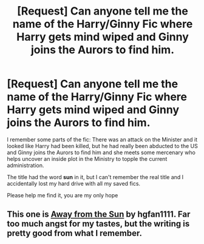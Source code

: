 #+TITLE: [Request] Can anyone tell me the name of the Harry/Ginny Fic where Harry gets mind wiped and Ginny joins the Aurors to find him.

* [Request] Can anyone tell me the name of the Harry/Ginny Fic where Harry gets mind wiped and Ginny joins the Aurors to find him.
:PROPERTIES:
:Author: LukeMara
:Score: 8
:DateUnix: 1454425839.0
:DateShort: 2016-Feb-02
:FlairText: Request
:END:
I remember some parts of the fic: There was an attack on the Minister and it looked like Harry had been killed, but he had really been abducted to the US and Ginny joins the Aurors to find him and she meets some mercenary who helps uncover an inside plot in the Ministry to topple the current administration.

The title had the word *sun* in it, but I can't remember the real title and I accidentally lost my hard drive with all my saved fics.

Please help me find it, you are my only hope


** This one is [[http://fictionhunt.com/read/4937753/1][Away from the Sun]] by hgfan1111. Far too much angst for my tastes, but the writing is pretty good from what I remember.
:PROPERTIES:
:Author: PsychoGeek
:Score: 1
:DateUnix: 1454430408.0
:DateShort: 2016-Feb-02
:END:
